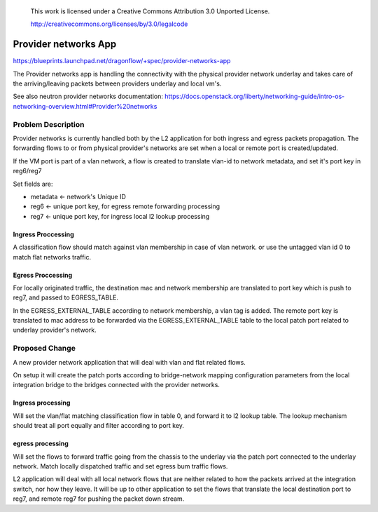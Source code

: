  This work is licensed under a Creative Commons Attribution 3.0 Unported
 License.

 http://creativecommons.org/licenses/by/3.0/legalcode

======================
Provider networks App
======================

https://blueprints.launchpad.net/dragonflow/+spec/provider-networks-app

The Provider networks app is handling the connectivity with the physical
provider network underlay and takes care of the arriving/leaving packets
between providers underlay and local vm's.

See also neutron provider networks documentation:
https://docs.openstack.org/liberty/networking-guide/intro-os-networking-overview.html#Provider%20networks

Problem Description
===================
Provider networks is currently handled both by the L2 application for both
ingress and egress packets propagation.
The forwarding flows to or from physical provider's networks are set when
a local or remote port is created/updated.

If the VM port is part of a vlan network, a flow is created to translate
vlan-id to network metadata, and set it's port key in reg6/reg7

Set fields are:

* metadata <- network's Unique ID
* reg6 <- unique port key, for egress remote forwarding processing
* reg7 <- unique port key, for ingress local l2 lookup processing

Ingress Proccessing
-------------------
A classification flow should match against vlan membership in case of vlan
network. or use the untagged vlan id 0 to match flat networks traffic.

Egress Proccessing
------------------
For locally originated traffic, the destination mac and network membership are
translated to port key which is push to reg7, and passed to EGRESS_TABLE.

In the EGRESS_EXTERNAL_TABLE according to network membership, a vlan tag is
added.
The remote port key is translated to mac address to be forwarded via the
EGRESS_EXTERNAL_TABLE table to the local patch port related to underlay
provider's network.

Proposed Change
===============
A new provider network application that will deal with vlan and flat related
flows.

On setup it will create the patch ports according to bridge-network mapping
configuration parameters from the local integration bridge to the bridges 
connected with the provider networks.

Ingress processing
------------------
Will set the vlan/flat matching classification flow in table 0,  and forward
it to l2 lookup table. The lookup mechanism should treat all port equally and
filter according to port key.

egress processing
-----------------
Will set the flows to forward traffic going from the chassis to the
underlay via the patch port connected to the underlay network.
Match locally dispatched traffic and set egress bum traffic flows.

L2 application will deal with all local network flows that are neither related
to how the packets arrived at the integration switch, nor how they leave.
It will be up to other application to set the flows that translate the local
destination port to reg7, and remote reg7 for pushing the packet down stream.

